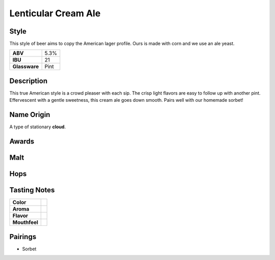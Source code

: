 ==========================
Lenticular Cream Ale
==========================

Style
~~~~~
This style of beer aims to copy the American lager profile. Ours is made with corn and we use an ale yeast.

.. csv-table::

   "**ABV**","5.3%"
   "**IBU**","21"
   "**Glassware**","Pint"

.. figure:: /_static/beer/lenticular-pint.jpg
   :width: 300

Description
~~~~~~~~~~~
This true American style is a crowd pleaser with each sip. The crisp light flavors are easy to follow up with another pint. Effervescent with a gentle sweetness, this cream ale goes down smooth.  Pairs well with our homemade sorbet!

Name Origin
~~~~~~~~~~~
A type of stationary **cloud**.

Awards
~~~~~~

Malt
~~~~

Hops
~~~~


Tasting Notes
~~~~~~~~~~~~~
.. csv-table::

   "**Color**",""
   "**Aroma**",""
   "**Flavor**",""
   "**Mouthfeel**",""

Pairings
~~~~~~~~
- Sorbet